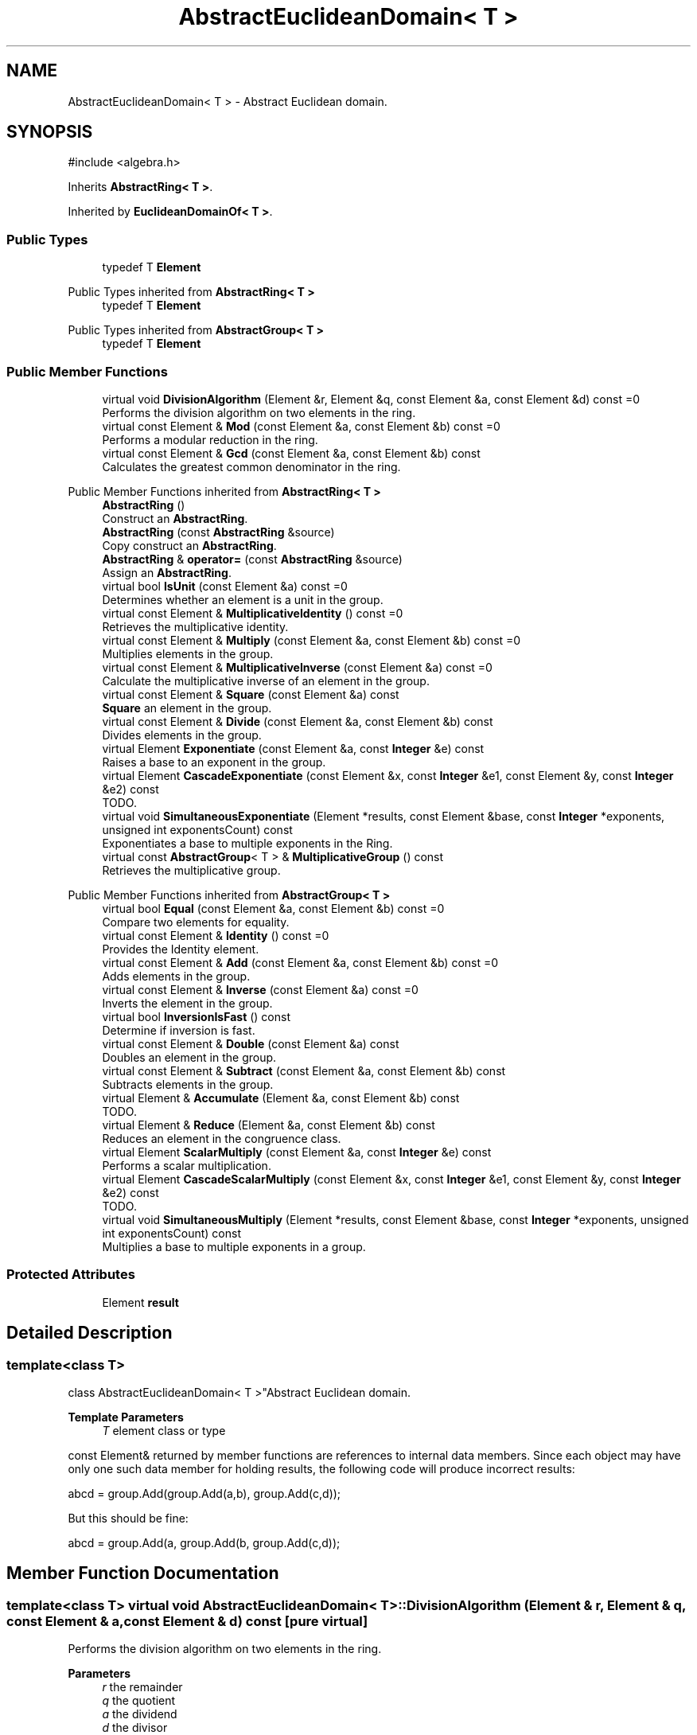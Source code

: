 .TH "AbstractEuclideanDomain< T >" 3 "My Project" \" -*- nroff -*-
.ad l
.nh
.SH NAME
AbstractEuclideanDomain< T > \- Abstract Euclidean domain\&.  

.SH SYNOPSIS
.br
.PP
.PP
\fR#include <algebra\&.h>\fP
.PP
Inherits \fBAbstractRing< T >\fP\&.
.PP
Inherited by \fBEuclideanDomainOf< T >\fP\&.
.SS "Public Types"

.in +1c
.ti -1c
.RI "typedef T \fBElement\fP"
.br
.in -1c

Public Types inherited from \fBAbstractRing< T >\fP
.in +1c
.ti -1c
.RI "typedef T \fBElement\fP"
.br
.in -1c

Public Types inherited from \fBAbstractGroup< T >\fP
.in +1c
.ti -1c
.RI "typedef T \fBElement\fP"
.br
.in -1c
.SS "Public Member Functions"

.in +1c
.ti -1c
.RI "virtual void \fBDivisionAlgorithm\fP (Element &r, Element &q, const Element &a, const Element &d) const =0"
.br
.RI "Performs the division algorithm on two elements in the ring\&. "
.ti -1c
.RI "virtual const Element & \fBMod\fP (const Element &a, const Element &b) const =0"
.br
.RI "Performs a modular reduction in the ring\&. "
.ti -1c
.RI "virtual const Element & \fBGcd\fP (const Element &a, const Element &b) const"
.br
.RI "Calculates the greatest common denominator in the ring\&. "
.in -1c

Public Member Functions inherited from \fBAbstractRing< T >\fP
.in +1c
.ti -1c
.RI "\fBAbstractRing\fP ()"
.br
.RI "Construct an \fBAbstractRing\fP\&. "
.ti -1c
.RI "\fBAbstractRing\fP (const \fBAbstractRing\fP &source)"
.br
.RI "Copy construct an \fBAbstractRing\fP\&. "
.ti -1c
.RI "\fBAbstractRing\fP & \fBoperator=\fP (const \fBAbstractRing\fP &source)"
.br
.RI "Assign an \fBAbstractRing\fP\&. "
.ti -1c
.RI "virtual bool \fBIsUnit\fP (const Element &a) const =0"
.br
.RI "Determines whether an element is a unit in the group\&. "
.ti -1c
.RI "virtual const Element & \fBMultiplicativeIdentity\fP () const =0"
.br
.RI "Retrieves the multiplicative identity\&. "
.ti -1c
.RI "virtual const Element & \fBMultiply\fP (const Element &a, const Element &b) const =0"
.br
.RI "Multiplies elements in the group\&. "
.ti -1c
.RI "virtual const Element & \fBMultiplicativeInverse\fP (const Element &a) const =0"
.br
.RI "Calculate the multiplicative inverse of an element in the group\&. "
.ti -1c
.RI "virtual const Element & \fBSquare\fP (const Element &a) const"
.br
.RI "\fBSquare\fP an element in the group\&. "
.ti -1c
.RI "virtual const Element & \fBDivide\fP (const Element &a, const Element &b) const"
.br
.RI "Divides elements in the group\&. "
.ti -1c
.RI "virtual Element \fBExponentiate\fP (const Element &a, const \fBInteger\fP &e) const"
.br
.RI "Raises a base to an exponent in the group\&. "
.ti -1c
.RI "virtual Element \fBCascadeExponentiate\fP (const Element &x, const \fBInteger\fP &e1, const Element &y, const \fBInteger\fP &e2) const"
.br
.RI "TODO\&. "
.ti -1c
.RI "virtual void \fBSimultaneousExponentiate\fP (Element *results, const Element &base, const \fBInteger\fP *exponents, unsigned int exponentsCount) const"
.br
.RI "Exponentiates a base to multiple exponents in the Ring\&. "
.ti -1c
.RI "virtual const \fBAbstractGroup\fP< T > & \fBMultiplicativeGroup\fP () const"
.br
.RI "Retrieves the multiplicative group\&. "
.in -1c

Public Member Functions inherited from \fBAbstractGroup< T >\fP
.in +1c
.ti -1c
.RI "virtual bool \fBEqual\fP (const Element &a, const Element &b) const =0"
.br
.RI "Compare two elements for equality\&. "
.ti -1c
.RI "virtual const Element & \fBIdentity\fP () const =0"
.br
.RI "Provides the Identity element\&. "
.ti -1c
.RI "virtual const Element & \fBAdd\fP (const Element &a, const Element &b) const =0"
.br
.RI "Adds elements in the group\&. "
.ti -1c
.RI "virtual const Element & \fBInverse\fP (const Element &a) const =0"
.br
.RI "Inverts the element in the group\&. "
.ti -1c
.RI "virtual bool \fBInversionIsFast\fP () const"
.br
.RI "Determine if inversion is fast\&. "
.ti -1c
.RI "virtual const Element & \fBDouble\fP (const Element &a) const"
.br
.RI "Doubles an element in the group\&. "
.ti -1c
.RI "virtual const Element & \fBSubtract\fP (const Element &a, const Element &b) const"
.br
.RI "Subtracts elements in the group\&. "
.ti -1c
.RI "virtual Element & \fBAccumulate\fP (Element &a, const Element &b) const"
.br
.RI "TODO\&. "
.ti -1c
.RI "virtual Element & \fBReduce\fP (Element &a, const Element &b) const"
.br
.RI "Reduces an element in the congruence class\&. "
.ti -1c
.RI "virtual Element \fBScalarMultiply\fP (const Element &a, const \fBInteger\fP &e) const"
.br
.RI "Performs a scalar multiplication\&. "
.ti -1c
.RI "virtual Element \fBCascadeScalarMultiply\fP (const Element &x, const \fBInteger\fP &e1, const Element &y, const \fBInteger\fP &e2) const"
.br
.RI "TODO\&. "
.ti -1c
.RI "virtual void \fBSimultaneousMultiply\fP (Element *results, const Element &base, const \fBInteger\fP *exponents, unsigned int exponentsCount) const"
.br
.RI "Multiplies a base to multiple exponents in a group\&. "
.in -1c
.SS "Protected Attributes"

.in +1c
.ti -1c
.RI "Element \fBresult\fP"
.br
.in -1c
.SH "Detailed Description"
.PP 

.SS "template<class T>
.br
class AbstractEuclideanDomain< T >"Abstract Euclidean domain\&. 


.PP
\fBTemplate Parameters\fP
.RS 4
\fIT\fP element class or type
.RE
.PP
\fRconst Element&\fP returned by member functions are references to internal data members\&. Since each object may have only one such data member for holding results, the following code will produce incorrect results: 
.PP
.nf
    abcd = group\&.Add(group\&.Add(a,b), group\&.Add(c,d));
.fi
.PP
 But this should be fine: 
.PP
.nf
    abcd = group\&.Add(a, group\&.Add(b, group\&.Add(c,d));
.fi
.PP
 
.SH "Member Function Documentation"
.PP 
.SS "template<class T> virtual void \fBAbstractEuclideanDomain\fP< T >::DivisionAlgorithm (Element & r, Element & q, const Element & a, const Element & d) const\fR [pure virtual]\fP"

.PP
Performs the division algorithm on two elements in the ring\&. 
.PP
\fBParameters\fP
.RS 4
\fIr\fP the remainder 
.br
\fIq\fP the quotient 
.br
\fIa\fP the dividend 
.br
\fId\fP the divisor 
.RE
.PP

.PP
Implemented in \fBEuclideanDomainOf< T >\fP, and \fBEuclideanDomainOf< PolynomialMod2 >\fP\&.
.SS "template<class T> const T & \fBAbstractEuclideanDomain\fP< T >::Gcd (const Element & a, const Element & b) const\fR [virtual]\fP"

.PP
Calculates the greatest common denominator in the ring\&. 
.PP
\fBParameters\fP
.RS 4
\fIa\fP the first element 
.br
\fIb\fP the second element 
.RE
.PP
\fBReturns\fP
.RS 4
the greatest common denominator of a and b\&. 
.RE
.PP

.SS "template<class T> const T & \fBAbstractEuclideanDomain\fP< T >::Mod (const Element & a, const Element & b) const\fR [pure virtual]\fP"

.PP
Performs a modular reduction in the ring\&. 
.PP
\fBParameters\fP
.RS 4
\fIa\fP the element 
.br
\fIb\fP the modulus 
.RE
.PP
\fBReturns\fP
.RS 4
the result of \fRab\fP\&. 
.RE
.PP

.PP
Implemented in \fBEuclideanDomainOf< T >\fP, and \fBEuclideanDomainOf< PolynomialMod2 >\fP\&.

.SH "Author"
.PP 
Generated automatically by Doxygen for My Project from the source code\&.
